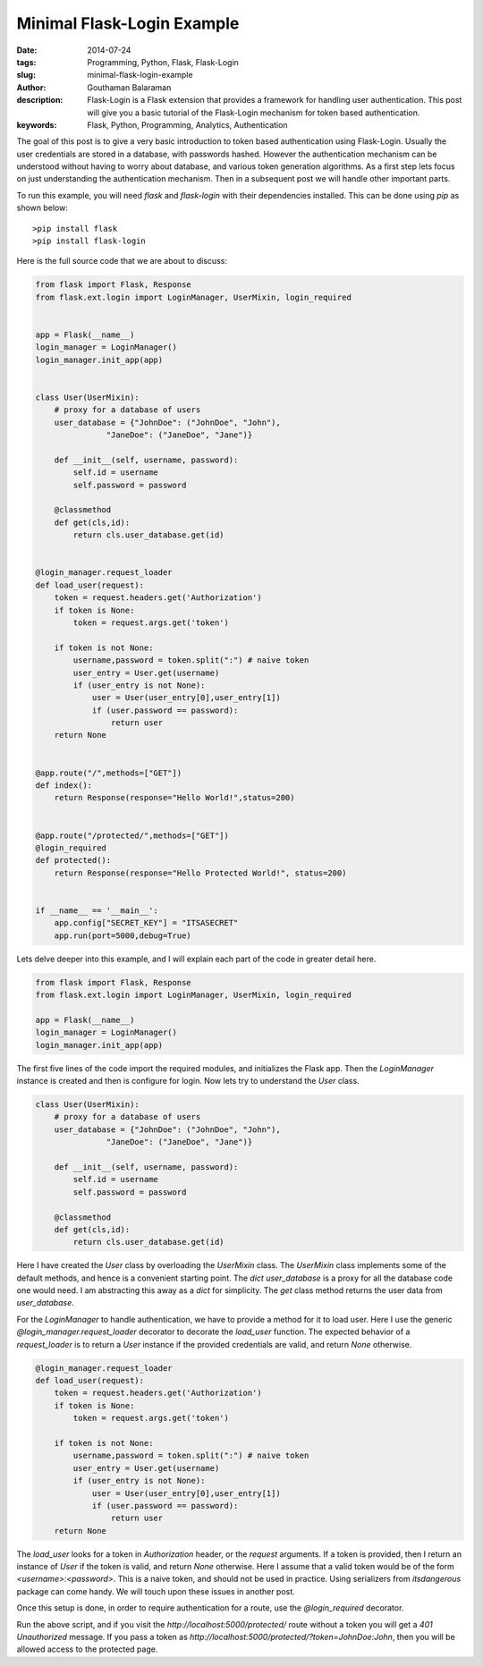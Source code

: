 Minimal Flask-Login Example
###########################


:date: 2014-07-24
:tags: Programming, Python, Flask, Flask-Login
:slug: minimal-flask-login-example
:author: Gouthaman Balaraman
:description: Flask-Login is a Flask extension that provides a framework for handling user authentication. 
 This post will give you a basic tutorial of the Flask-Login mechanism for token based authentication.
:keywords: Flask, Python, Programming, Analytics, Authentication


The goal of this post is to give a very basic introduction to token based authentication using Flask-Login. 
Usually the user credentials are stored in a database, with passwords hashed. However the authentication 
mechanism can be understood without having to worry about database, and various token generation algorithms.
As a first step lets focus on just understanding the authentication mechanism. Then in a subsequent post
we will handle other important parts.


To run this example, you will need `flask` and `flask-login` with their dependencies installed.
This can be done using `pip` as shown below::
  
  >pip install flask
  >pip install flask-login
  

Here is the full source code that we are about to discuss:

.. code:: python

  from flask import Flask, Response
  from flask.ext.login import LoginManager, UserMixin, login_required
  
  
  app = Flask(__name__)
  login_manager = LoginManager()
  login_manager.init_app(app)
  
  
  class User(UserMixin):
      # proxy for a database of users
      user_database = {"JohnDoe": ("JohnDoe", "John"),
                 "JaneDoe": ("JaneDoe", "Jane")}
      
      def __init__(self, username, password):
          self.id = username
          self.password = password
          
      @classmethod
      def get(cls,id):
          return cls.user_database.get(id)
      
          
  @login_manager.request_loader
  def load_user(request):
      token = request.headers.get('Authorization')
      if token is None:
          token = request.args.get('token')
          
      if token is not None:
          username,password = token.split(":") # naive token
          user_entry = User.get(username)
          if (user_entry is not None):
              user = User(user_entry[0],user_entry[1])
              if (user.password == password):
                  return user
      return None 
  
  
  @app.route("/",methods=["GET"])
  def index():
      return Response(response="Hello World!",status=200)
  
  
  @app.route("/protected/",methods=["GET"])  
  @login_required  
  def protected():
      return Response(response="Hello Protected World!", status=200)
      
      
  if __name__ == '__main__':
      app.config["SECRET_KEY"] = "ITSASECRET"
      app.run(port=5000,debug=True)



Lets delve deeper into this example, and I will explain each part of the code in greater detail here.


.. code:: python

  from flask import Flask, Response
  from flask.ext.login import LoginManager, UserMixin, login_required
  
  app = Flask(__name__)
  login_manager = LoginManager()
  login_manager.init_app(app)
  

The first five lines of the code import the required modules, and initializes the Flask app. Then
the `LoginManager` instance is created and then is configure for login. Now lets try to understand
the `User` class.

.. code:: python

  class User(UserMixin):
      # proxy for a database of users
      user_database = {"JohnDoe": ("JohnDoe", "John"),
                 "JaneDoe": ("JaneDoe", "Jane")}
      
      def __init__(self, username, password):
          self.id = username
          self.password = password
          
      @classmethod
      def get(cls,id):
          return cls.user_database.get(id)
          
          
Here I have created the `User` class by overloading the `UserMixin` class. The `UserMixin` class
implements some of the default methods, and hence is a convenient starting point. The `dict` `user_database`
is a proxy for all the database code one would need. I am abstracting this away as a `dict` for simplicity.
The `get` class method returns the user data from `user_database`.


For the `LoginManager` to handle authentication, we have to provide a method for it to load user.
Here I use the generic `@login_manager.request_loader` decorator to decorate the `load_user` function.
The expected behavior of a `request_loader` is to return a `User` instance if the provided credentials are
valid, and return `None` otherwise.

.. code:: python

  @login_manager.request_loader
  def load_user(request):
      token = request.headers.get('Authorization')
      if token is None:
          token = request.args.get('token')
          
      if token is not None:
          username,password = token.split(":") # naive token
          user_entry = User.get(username)
          if (user_entry is not None):
              user = User(user_entry[0],user_entry[1])
              if (user.password == password):
                  return user
      return None 

The `load_user` looks for a token in `Authorization` header, or the `request` arguments. If a token
is provided, then I return an instance of `User` if the token is valid, and return `None` otherwise.
Here I assume that a valid token would be of the form `<username>:<password>`. This is a naive token,
and should not be used in practice. Using serializers from `itsdangerous` package can come handy. We
will touch upon these issues in another post.

Once this setup is done, in order to require authentication for a route, use the `@login_required` 
decorator.

Run the above script, and if you visit the `http://localhost:5000/protected/` route without 
a token you will get a `401 Unauthorized` message. If you pass a token as 
`http://localhost:5000/protected/?token=JohnDoe:John`, then you will be allowed access to 
the protected page.






